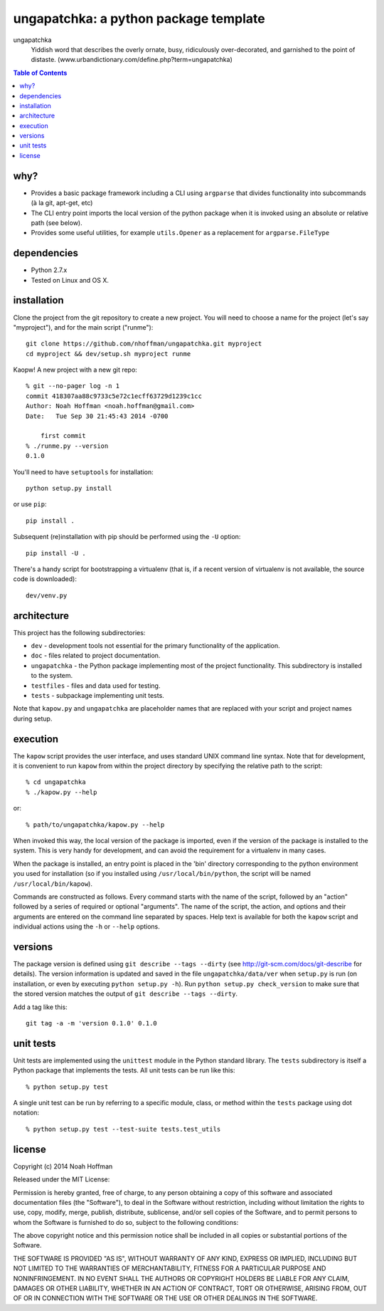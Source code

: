 ======================================
ungapatchka: a python package template
======================================

ungapatchka
    Yiddish word that describes the overly ornate, busy,
    ridiculously over-decorated, and garnished to the point of
    distaste. (www.urbandictionary.com/define.php?term=ungapatchka)

.. contents:: Table of Contents

why?
====

* Provides a basic package framework including a CLI using
  ``argparse`` that divides functionality into subcommands (à la git,
  apt-get, etc)
* The CLI entry point imports the local version of the python package
  when it is invoked using an absolute or relative path (see below).
* Provides some useful utilities, for example ``utils.Opener`` as a
  replacement for ``argparse.FileType``

dependencies
============

* Python 2.7.x
* Tested on Linux and OS X.

installation
============

Clone the project from the git repository to create a new project. You
will need to choose a name for the project (let's say "myproject"),
and for the main script ("runme")::

  git clone https://github.com/nhoffman/ungapatchka.git myproject
  cd myproject && dev/setup.sh myproject runme

Kaopw! A new project with a new git repo::

  % git --no-pager log -n 1
  commit 418307aa88c9733c5e72c1ecff63729d1239c1cc
  Author: Noah Hoffman <noah.hoffman@gmail.com>
  Date:   Tue Sep 30 21:45:43 2014 -0700

      first commit
  % ./runme.py --version
  0.1.0

You'll need to have ``setuptools`` for installation::

  python setup.py install

or use ``pip``::

  pip install .

Subsequent (re)installation with pip should be performed using the
``-U`` option::

  pip install -U .

There's a handy script for bootstrapping a virtualenv (that is, if a
recent version of virtualenv is not available, the source code is
downloaded)::

  dev/venv.py


architecture
============

This project has the following subdirectories:

* ``dev`` - development tools not essential for the primary functionality of the application.
* ``doc`` - files related to project documentation.
* ``ungapatchka`` - the Python package implementing most of the project functionality. This subdirectory is installed to the system.
* ``testfiles`` - files and data used for testing.
* ``tests`` - subpackage implementing unit tests.

Note that ``kapow.py`` and ``ungapatchka`` are placeholder names that
are replaced with your script and project names during setup.

execution
=========

The ``kapow`` script provides the user interface, and uses standard
UNIX command line syntax. Note that for development, it is convenient
to run ``kapow`` from within the project directory by specifying the
relative path to the script::

    % cd ungapatchka
    % ./kapow.py --help

or::

   % path/to/ungapatchka/kapow.py --help

When invoked this way, the local version of the package is imported,
even if the version of the package is installed to the system. This is
very handy for development, and can avoid the requirement for a
virtualenv in many cases.

When the package is installed, an entry point is placed in the 'bin'
directory corresponding to the python environment you used for
installation (so if you installed using ``/usr/local/bin/python``, the
script will be named ``/usr/local/bin/kapow``).

Commands are constructed as follows. Every command starts with the
name of the script, followed by an "action" followed by a series of
required or optional "arguments". The name of the script, the action,
and options and their arguments are entered on the command line
separated by spaces. Help text is available for both the ``kapow``
script and individual actions using the ``-h`` or ``--help`` options.

versions
========

The package version is defined using ``git describe --tags --dirty``
(see http://git-scm.com/docs/git-describe for details).  The version
information is updated and saved in the file ``ungapatchka/data/ver``
when ``setup.py`` is run (on installation, or even by executing
``python setup.py -h``). Run ``python setup.py check_version`` to make
sure that the stored version matches the output of ``git
describe --tags --dirty``.

Add a tag like this::

  git tag -a -m 'version 0.1.0' 0.1.0


unit tests
==========

Unit tests are implemented using the ``unittest`` module in the Python
standard library. The ``tests`` subdirectory is itself a Python
package that implements the tests. All unit tests can be run like this::

    % python setup.py test

A single unit test can be run by referring to a specific module,
class, or method within the ``tests`` package using dot notation::

    % python setup.py test --test-suite tests.test_utils

license
=======

Copyright (c) 2014 Noah Hoffman

Released under the MIT License:

Permission is hereby granted, free of charge, to any person obtaining
a copy of this software and associated documentation files (the
"Software"), to deal in the Software without restriction, including
without limitation the rights to use, copy, modify, merge, publish,
distribute, sublicense, and/or sell copies of the Software, and to
permit persons to whom the Software is furnished to do so, subject to
the following conditions:

The above copyright notice and this permission notice shall be
included in all copies or substantial portions of the Software.

THE SOFTWARE IS PROVIDED "AS IS", WITHOUT WARRANTY OF ANY KIND,
EXPRESS OR IMPLIED, INCLUDING BUT NOT LIMITED TO THE WARRANTIES OF
MERCHANTABILITY, FITNESS FOR A PARTICULAR PURPOSE AND
NONINFRINGEMENT. IN NO EVENT SHALL THE AUTHORS OR COPYRIGHT HOLDERS BE
LIABLE FOR ANY CLAIM, DAMAGES OR OTHER LIABILITY, WHETHER IN AN ACTION
OF CONTRACT, TORT OR OTHERWISE, ARISING FROM, OUT OF OR IN CONNECTION
WITH THE SOFTWARE OR THE USE OR OTHER DEALINGS IN THE SOFTWARE.
